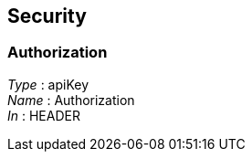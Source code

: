 
[[_securityscheme]]
== Security

[[_authorization]]
=== Authorization
[%hardbreaks]
__Type__ : apiKey
__Name__ : Authorization
__In__ : HEADER




